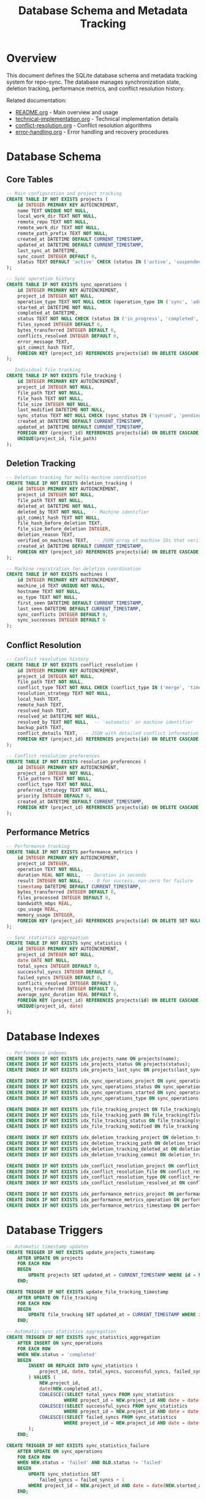 #+TITLE: Database Schema and Metadata Tracking

* Overview

This document defines the SQLite database schema and metadata tracking system
for repo-sync. The database manages synchronization state, deletion tracking,
performance metrics, and conflict resolution history.

Related documentation:
- [[file:README.org][README.org]] - Main overview and usage
- [[file:technical-implementation.org][technical-implementation.org]] - Technical implementation details
- [[file:conflict-resolution.org][conflict-resolution.org]] - Conflict resolution algorithms
- [[file:error-handling.org][error-handling.org]] - Error handling and recovery procedures

* Database Schema

** Core Tables

#+BEGIN_SRC sql
-- Main configuration and project tracking
CREATE TABLE IF NOT EXISTS projects (
    id INTEGER PRIMARY KEY AUTOINCREMENT,
    name TEXT UNIQUE NOT NULL,
    local_work_dir TEXT NOT NULL,
    remote_repo TEXT NOT NULL,
    remote_work_dir TEXT NOT NULL,
    remote_path_prefix TEXT NOT NULL,
    created_at DATETIME DEFAULT CURRENT_TIMESTAMP,
    updated_at DATETIME DEFAULT CURRENT_TIMESTAMP,
    last_sync_at DATETIME,
    sync_count INTEGER DEFAULT 0,
    status TEXT DEFAULT 'active' CHECK (status IN ('active', 'suspended', 'archived'))
);

-- Sync operation history
CREATE TABLE IF NOT EXISTS sync_operations (
    id INTEGER PRIMARY KEY AUTOINCREMENT,
    project_id INTEGER NOT NULL,
    operation_type TEXT NOT NULL CHECK (operation_type IN ('sync', 'add', 'remove', 'download', 'upload')),
    started_at DATETIME NOT NULL,
    completed_at DATETIME,
    status TEXT NOT NULL CHECK (status IN ('in_progress', 'completed', 'failed', 'cancelled')),
    files_synced INTEGER DEFAULT 0,
    bytes_transferred INTEGER DEFAULT 0,
    conflicts_resolved INTEGER DEFAULT 0,
    error_message TEXT,
    git_commit_hash TEXT,
    FOREIGN KEY (project_id) REFERENCES projects(id) ON DELETE CASCADE
);

-- Individual file tracking
CREATE TABLE IF NOT EXISTS file_tracking (
    id INTEGER PRIMARY KEY AUTOINCREMENT,
    project_id INTEGER NOT NULL,
    file_path TEXT NOT NULL,
    file_hash TEXT NOT NULL,
    file_size INTEGER NOT NULL,
    last_modified DATETIME NOT NULL,
    sync_status TEXT NOT NULL CHECK (sync_status IN ('synced', 'pending', 'conflicted', 'deleted')),
    created_at DATETIME DEFAULT CURRENT_TIMESTAMP,
    updated_at DATETIME DEFAULT CURRENT_TIMESTAMP,
    FOREIGN KEY (project_id) REFERENCES projects(id) ON DELETE CASCADE,
    UNIQUE(project_id, file_path)
);
#+END_SRC

** Deletion Tracking

#+BEGIN_SRC sql
-- Deletion tracking for multi-machine coordination
CREATE TABLE IF NOT EXISTS deletion_tracking (
    id INTEGER PRIMARY KEY AUTOINCREMENT,
    project_id INTEGER NOT NULL,
    file_path TEXT NOT NULL,
    deleted_at DATETIME NOT NULL,
    deleted_by TEXT NOT NULL,  -- Machine identifier
    git_commit_hash TEXT NOT NULL,
    file_hash_before_deletion TEXT,
    file_size_before_deletion INTEGER,
    deletion_reason TEXT,
    verified_on_machines TEXT,  -- JSON array of machine IDs that verified deletion
    created_at DATETIME DEFAULT CURRENT_TIMESTAMP,
    FOREIGN KEY (project_id) REFERENCES projects(id) ON DELETE CASCADE
);

-- Machine registration for deletion coordination
CREATE TABLE IF NOT EXISTS machines (
    id INTEGER PRIMARY KEY AUTOINCREMENT,
    machine_id TEXT UNIQUE NOT NULL,
    hostname TEXT NOT NULL,
    os_type TEXT NOT NULL,
    first_seen DATETIME DEFAULT CURRENT_TIMESTAMP,
    last_seen DATETIME DEFAULT CURRENT_TIMESTAMP,
    sync_conflicts INTEGER DEFAULT 0,
    sync_successes INTEGER DEFAULT 0
);
#+END_SRC

** Conflict Resolution

#+BEGIN_SRC sql
-- Conflict resolution history
CREATE TABLE IF NOT EXISTS conflict_resolution (
    id INTEGER PRIMARY KEY AUTOINCREMENT,
    project_id INTEGER NOT NULL,
    file_path TEXT NOT NULL,
    conflict_type TEXT NOT NULL CHECK (conflict_type IN ('merge', 'timestamp', 'manual', 'deletion')),
    resolution_strategy TEXT NOT NULL,
    local_hash TEXT,
    remote_hash TEXT,
    resolved_hash TEXT,
    resolved_at DATETIME NOT NULL,
    resolved_by TEXT NOT NULL,  -- 'automatic' or machine identifier
    backup_path TEXT,
    conflict_details TEXT,  -- JSON with detailed conflict information
    FOREIGN KEY (project_id) REFERENCES projects(id) ON DELETE CASCADE
);

-- Conflict resolution preferences
CREATE TABLE IF NOT EXISTS resolution_preferences (
    id INTEGER PRIMARY KEY AUTOINCREMENT,
    project_id INTEGER NOT NULL,
    file_pattern TEXT NOT NULL,
    conflict_type TEXT NOT NULL,
    preferred_strategy TEXT NOT NULL,
    priority INTEGER DEFAULT 0,
    created_at DATETIME DEFAULT CURRENT_TIMESTAMP,
    FOREIGN KEY (project_id) REFERENCES projects(id) ON DELETE CASCADE
);
#+END_SRC

** Performance Metrics

#+BEGIN_SRC sql
-- Performance tracking
CREATE TABLE IF NOT EXISTS performance_metrics (
    id INTEGER PRIMARY KEY AUTOINCREMENT,
    project_id INTEGER,
    operation TEXT NOT NULL,
    duration REAL NOT NULL,  -- Duration in seconds
    result INTEGER NOT NULL,  -- 0 for success, non-zero for failure
    timestamp DATETIME DEFAULT CURRENT_TIMESTAMP,
    bytes_transferred INTEGER DEFAULT 0,
    files_processed INTEGER DEFAULT 0,
    bandwidth_mbps REAL,
    cpu_usage REAL,
    memory_usage INTEGER,
    FOREIGN KEY (project_id) REFERENCES projects(id) ON DELETE SET NULL
);

-- Sync statistics aggregation
CREATE TABLE IF NOT EXISTS sync_statistics (
    id INTEGER PRIMARY KEY AUTOINCREMENT,
    project_id INTEGER NOT NULL,
    date DATE NOT NULL,
    total_syncs INTEGER DEFAULT 0,
    successful_syncs INTEGER DEFAULT 0,
    failed_syncs INTEGER DEFAULT 0,
    conflicts_resolved INTEGER DEFAULT 0,
    bytes_transferred INTEGER DEFAULT 0,
    average_sync_duration REAL DEFAULT 0,
    FOREIGN KEY (project_id) REFERENCES projects(id) ON DELETE CASCADE,
    UNIQUE(project_id, date)
);
#+END_SRC

* Database Indexes

#+BEGIN_SRC sql
-- Performance indexes
CREATE INDEX IF NOT EXISTS idx_projects_name ON projects(name);
CREATE INDEX IF NOT EXISTS idx_projects_status ON projects(status);
CREATE INDEX IF NOT EXISTS idx_projects_last_sync ON projects(last_sync_at);

CREATE INDEX IF NOT EXISTS idx_sync_operations_project ON sync_operations(project_id);
CREATE INDEX IF NOT EXISTS idx_sync_operations_status ON sync_operations(status);
CREATE INDEX IF NOT EXISTS idx_sync_operations_started ON sync_operations(started_at);
CREATE INDEX IF NOT EXISTS idx_sync_operations_type ON sync_operations(operation_type);

CREATE INDEX IF NOT EXISTS idx_file_tracking_project ON file_tracking(project_id);
CREATE INDEX IF NOT EXISTS idx_file_tracking_path ON file_tracking(file_path);
CREATE INDEX IF NOT EXISTS idx_file_tracking_status ON file_tracking(sync_status);
CREATE INDEX IF NOT EXISTS idx_file_tracking_modified ON file_tracking(last_modified);

CREATE INDEX IF NOT EXISTS idx_deletion_tracking_project ON deletion_tracking(project_id);
CREATE INDEX IF NOT EXISTS idx_deletion_tracking_path ON deletion_tracking(file_path);
CREATE INDEX IF NOT EXISTS idx_deletion_tracking_deleted_at ON deletion_tracking(deleted_at);
CREATE INDEX IF NOT EXISTS idx_deletion_tracking_commit ON deletion_tracking(git_commit_hash);

CREATE INDEX IF NOT EXISTS idx_conflict_resolution_project ON conflict_resolution(project_id);
CREATE INDEX IF NOT EXISTS idx_conflict_resolution_file ON conflict_resolution(file_path);
CREATE INDEX IF NOT EXISTS idx_conflict_resolution_type ON conflict_resolution(conflict_type);
CREATE INDEX IF NOT EXISTS idx_conflict_resolution_resolved_at ON conflict_resolution(resolved_at);

CREATE INDEX IF NOT EXISTS idx_performance_metrics_project ON performance_metrics(project_id);
CREATE INDEX IF NOT EXISTS idx_performance_metrics_operation ON performance_metrics(operation);
CREATE INDEX IF NOT EXISTS idx_performance_metrics_timestamp ON performance_metrics(timestamp);
#+END_SRC

* Database Triggers

#+BEGIN_SRC sql
-- Automatic timestamp updates
CREATE TRIGGER IF NOT EXISTS update_projects_timestamp
    AFTER UPDATE ON projects
    FOR EACH ROW
    BEGIN
        UPDATE projects SET updated_at = CURRENT_TIMESTAMP WHERE id = NEW.id;
    END;

CREATE TRIGGER IF NOT EXISTS update_file_tracking_timestamp
    AFTER UPDATE ON file_tracking
    FOR EACH ROW
    BEGIN
        UPDATE file_tracking SET updated_at = CURRENT_TIMESTAMP WHERE id = NEW.id;
    END;

-- Automatic sync statistics aggregation
CREATE TRIGGER IF NOT EXISTS sync_statistics_aggregation
    AFTER INSERT ON sync_operations
    FOR EACH ROW
    WHEN NEW.status = 'completed'
    BEGIN
        INSERT OR REPLACE INTO sync_statistics (
            project_id, date, total_syncs, successful_syncs, failed_syncs
        ) VALUES (
            NEW.project_id,
            date(NEW.completed_at),
            COALESCE((SELECT total_syncs FROM sync_statistics
                     WHERE project_id = NEW.project_id AND date = date(NEW.completed_at)), 0) + 1,
            COALESCE((SELECT successful_syncs FROM sync_statistics
                     WHERE project_id = NEW.project_id AND date = date(NEW.completed_at)), 0) + 1,
            COALESCE((SELECT failed_syncs FROM sync_statistics
                     WHERE project_id = NEW.project_id AND date = date(NEW.completed_at)), 0)
        );
    END;

CREATE TRIGGER IF NOT EXISTS sync_statistics_failure
    AFTER UPDATE ON sync_operations
    FOR EACH ROW
    WHEN NEW.status = 'failed' AND OLD.status != 'failed'
    BEGIN
        UPDATE sync_statistics SET
            failed_syncs = failed_syncs + 1
        WHERE project_id = NEW.project_id AND date = date(NEW.started_at);
    END;
#+END_SRC

* Database Operations

** Initialization and Migration

#+BEGIN_SRC bash
# Database initialization
init_database() {
    local db_file="$HOME/.repo-sync/metadata.db"

    # Create directory if it doesn't exist
    mkdir -p "$(dirname "$db_file")"

    # Initialize database with schema
    sqlite3 "$db_file" < "$REPO_SYNC_ROOT/schema/init.sql"

    # Set database permissions
    chmod 600 "$db_file"

    log_info "Database initialized at $db_file"
}

# Database migration system
migrate_database() {
    local db_file="$HOME/.repo-sync/metadata.db"
    local current_version

    # Check current schema version
    current_version=$(sqlite3 "$db_file" "PRAGMA user_version;" 2>/dev/null || echo "0")

    log_info "Current database version: $current_version"

    # Apply migrations
    case "$current_version" in
        0)
            log_info "Applying migration to version 1"
            sqlite3 "$db_file" < "$REPO_SYNC_ROOT/migrations/001_initial.sql"
            ;&
        1)
            log_info "Applying migration to version 2"
            sqlite3 "$db_file" < "$REPO_SYNC_ROOT/migrations/002_performance.sql"
            ;&
        2)
            log_info "Applying migration to version 3"
            sqlite3 "$db_file" < "$REPO_SYNC_ROOT/migrations/003_deletion_tracking.sql"
            ;&
    esac

    log_info "Database migration completed"
}
#+END_SRC

** Project Management

#+BEGIN_SRC bash
# Project operations
create_project() {
    local name="$1"
    local local_dir="$2"
    local remote_repo="$3"
    local remote_dir="$4"
    local remote_prefix="$5"

    local db_file="$HOME/.repo-sync/metadata.db"

    sqlite3 "$db_file" << EOF
INSERT INTO projects (
    name, local_work_dir, remote_repo, remote_work_dir, remote_path_prefix
) VALUES (
    '$name', '$local_dir', '$remote_repo', '$remote_dir', '$remote_prefix'
);
EOF

    log_info "Project '$name' created successfully"
}

# Get project configuration
get_project_config() {
    local project_name="$1"
    local db_file="$HOME/.repo-sync/metadata.db"

    sqlite3 "$db_file" << EOF
SELECT
    name, local_work_dir, remote_repo, remote_work_dir, remote_path_prefix,
    last_sync_at, sync_count, status
FROM projects
WHERE name = '$project_name';
EOF
}

# Update project sync statistics
update_project_sync_stats() {
    local project_name="$1"
    local db_file="$HOME/.repo-sync/metadata.db"

    sqlite3 "$db_file" << EOF
UPDATE projects SET
    last_sync_at = CURRENT_TIMESTAMP,
    sync_count = sync_count + 1
WHERE name = '$project_name';
EOF
}
#+END_SRC

** File Tracking Operations

#+BEGIN_SRC bash
# File tracking operations
track_file() {
    local project_name="$1"
    local file_path="$2"
    local file_hash="$3"
    local file_size="$4"
    local last_modified="$5"

    local db_file="$HOME/.repo-sync/metadata.db"
    local project_id

    project_id=$(sqlite3 "$db_file" "SELECT id FROM projects WHERE name = '$project_name';")

    sqlite3 "$db_file" << EOF
INSERT OR REPLACE INTO file_tracking (
    project_id, file_path, file_hash, file_size, last_modified, sync_status
) VALUES (
    $project_id, '$file_path', '$file_hash', $file_size, '$last_modified', 'synced'
);
EOF
}

# Get file sync status
get_file_status() {
    local project_name="$1"
    local file_path="$2"
    local db_file="$HOME/.repo-sync/metadata.db"

    sqlite3 "$db_file" << EOF
SELECT ft.sync_status, ft.file_hash, ft.last_modified
FROM file_tracking ft
JOIN projects p ON ft.project_id = p.id
WHERE p.name = '$project_name' AND ft.file_path = '$file_path';
EOF
}

# Mark file as deleted
mark_file_deleted() {
    local project_name="$1"
    local file_path="$2"
    local git_commit_hash="$3"
    local machine_id="$4"
    local file_hash="$5"
    local file_size="$6"

    local db_file="$HOME/.repo-sync/metadata.db"
    local project_id

    project_id=$(sqlite3 "$db_file" "SELECT id FROM projects WHERE name = '$project_name';")

    # Record deletion
    sqlite3 "$db_file" << EOF
INSERT INTO deletion_tracking (
    project_id, file_path, deleted_at, deleted_by, git_commit_hash,
    file_hash_before_deletion, file_size_before_deletion
) VALUES (
    $project_id, '$file_path', CURRENT_TIMESTAMP, '$machine_id', '$git_commit_hash',
    '$file_hash', $file_size
);
EOF

    # Update file tracking status
    sqlite3 "$db_file" << EOF
UPDATE file_tracking SET
    sync_status = 'deleted',
    updated_at = CURRENT_TIMESTAMP
WHERE project_id = $project_id AND file_path = '$file_path';
EOF
}
#+END_SRC

** Deletion Coordination

#+BEGIN_SRC bash
# Deletion coordination functions
check_pending_deletions() {
    local project_name="$1"
    local machine_id="$2"
    local db_file="$HOME/.repo-sync/metadata.db"

    sqlite3 "$db_file" << EOF
SELECT dt.file_path, dt.deleted_at, dt.git_commit_hash, dt.file_hash_before_deletion
FROM deletion_tracking dt
JOIN projects p ON dt.project_id = p.id
WHERE p.name = '$project_name'
  AND dt.deleted_by != '$machine_id'
  AND (dt.verified_on_machines IS NULL OR dt.verified_on_machines NOT LIKE '%$machine_id%')
ORDER BY dt.deleted_at;
EOF
}

# Mark deletion as verified on this machine
verify_deletion_on_machine() {
    local project_name="$1"
    local file_path="$2"
    local machine_id="$3"
    local db_file="$HOME/.repo-sync/metadata.db"

    sqlite3 "$db_file" << EOF
UPDATE deletion_tracking SET
    verified_on_machines = COALESCE(verified_on_machines, '') || ',$machine_id'
WHERE project_id = (SELECT id FROM projects WHERE name = '$project_name')
  AND file_path = '$file_path';
EOF
}

# Get deletion conflicts (files deleted remotely but modified locally)
get_deletion_conflicts() {
    local project_name="$1"
    local db_file="$HOME/.repo-sync/metadata.db"

    sqlite3 "$db_file" << EOF
SELECT
    dt.file_path,
    dt.deleted_at,
    dt.file_hash_before_deletion,
    ft.file_hash as current_hash,
    ft.last_modified
FROM deletion_tracking dt
JOIN projects p ON dt.project_id = p.id
JOIN file_tracking ft ON dt.project_id = ft.project_id AND dt.file_path = ft.file_path
WHERE p.name = '$project_name'
  AND ft.sync_status != 'deleted'
  AND dt.file_hash_before_deletion != ft.file_hash;
EOF
}
#+END_SRC

** Analytics and Reporting

#+BEGIN_SRC bash
# Generate sync analytics
generate_sync_report() {
    local project_name="$1"
    local days="${2:-30}"
    local db_file="$HOME/.repo-sync/metadata.db"

    sqlite3 "$db_file" << EOF
SELECT
    date,
    total_syncs,
    successful_syncs,
    failed_syncs,
    ROUND(average_sync_duration, 2) as avg_duration,
    ROUND(bytes_transferred / 1024.0 / 1024.0, 2) as mb_transferred
FROM sync_statistics ss
JOIN projects p ON ss.project_id = p.id
WHERE p.name = '$project_name'
  AND date >= date('now', '-$days days')
ORDER BY date DESC;
EOF
}

# Get project health metrics
get_project_health() {
    local project_name="$1"
    local db_file="$HOME/.repo-sync/metadata.db"

    sqlite3 "$db_file" << EOF
SELECT
    p.name,
    p.sync_count,
    p.last_sync_at,
    COUNT(DISTINCT ft.file_path) as tracked_files,
    COUNT(DISTINCT CASE WHEN ft.sync_status = 'conflicted' THEN ft.file_path END) as conflicted_files,
    COUNT(DISTINCT dt.file_path) as deleted_files,
    AVG(pm.duration) as avg_sync_duration
FROM projects p
LEFT JOIN file_tracking ft ON p.id = ft.project_id
LEFT JOIN deletion_tracking dt ON p.id = dt.project_id
LEFT JOIN performance_metrics pm ON p.id = pm.project_id AND pm.operation = 'sync'
WHERE p.name = '$project_name'
GROUP BY p.id;
EOF
}
#+END_SRC

This comprehensive database schema provides robust metadata tracking, deletion
coordination, performance monitoring, and analytics capabilities for the
repo-sync utility. The schema supports multi-machine coordination, conflict
resolution tracking, and detailed performance analytics while maintaining data
integrity through proper indexing and triggers.
